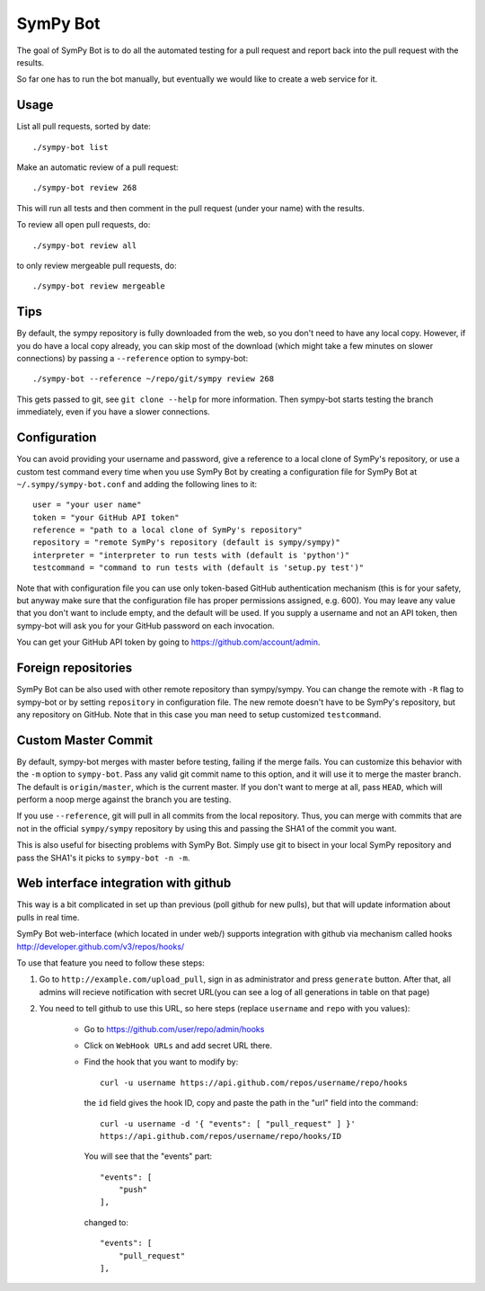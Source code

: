SymPy Bot
=========

The goal of SymPy Bot is to do all the automated testing for a pull request and
report back into the pull request with the results.

So far one has to run the bot manually, but eventually we would like to create
a web service for it.

Usage
-----

List all pull requests, sorted by date::

    ./sympy-bot list

Make an automatic review of a pull request::

    ./sympy-bot review 268

This will run all tests and then comment in the pull request (under your name)
with the results.

To review all open pull requests, do::

    ./sympy-bot review all

to only review mergeable pull requests, do::

    ./sympy-bot review mergeable

Tips
----

By default, the sympy repository is fully downloaded from the web, so you don't
need to have any local copy. However, if you do have a local copy already, you
can skip most of the download (which might take a few minutes on slower
connections) by passing a ``--reference`` option to sympy-bot::

    ./sympy-bot --reference ~/repo/git/sympy review 268

This gets passed to git, see ``git clone --help`` for more information. Then
sympy-bot starts testing the branch immediately, even if you have a slower
connections.

Configuration
-------------

You can avoid providing your username and password, give a reference to
a local clone of SymPy's repository, or use a custom test command every
time when you use SymPy Bot by creating a configuration file for SymPy
Bot at ``~/.sympy/sympy-bot.conf`` and adding the following lines to it::

    user = "your user name"
    token = "your GitHub API token"
    reference = "path to a local clone of SymPy's repository"
    repository = "remote SymPy's repository (default is sympy/sympy)"
    interpreter = "interpreter to run tests with (default is 'python')"
    testcommand = "command to run tests with (default is 'setup.py test')"

Note that with configuration file you can use only token-based GitHub
authentication mechanism (this is for your safety, but anyway make sure
that the configuration file has proper permissions assigned, e.g. 600).
You may leave any value that you don't want to include empty, and the
default will be used.  If you supply a username and not an API token,
then sympy-bot will ask you for your GitHub password on each invocation.

You can get your GitHub API token by going to https://github.com/account/admin.

Foreign repositories
--------------------

SymPy Bot can be also used with other remote repository than sympy/sympy.
You can change the remote with ``-R`` flag to sympy-bot or by setting
``repository`` in configuration file. The new remote doesn't have to be
SymPy's repository, but any repository on GitHub. Note that in this case
you man need to setup customized ``testcommand``.

Custom Master Commit
--------------------

By default, sympy-bot merges with master before testing, failing if the
merge fails.  You can customize this behavior with the ``-m`` option to
``sympy-bot``.  Pass any valid git commit name to this option, and it
will use it to merge the master branch.  The default is
``origin/master``, which is the current master.  If you don't want to
merge at all, pass ``HEAD``, which will perform a noop merge against the
branch you are testing.

If you use ``--reference``, git will pull in all commits from the local
repository. Thus, you can merge with commits that are not in the
official ``sympy/sympy`` repository by using this and passing the SHA1
of the commit you want.

This is also useful for bisecting problems with SymPy Bot. Simply use
git to bisect in your local SymPy repository and pass the SHA1's it
picks to ``sympy-bot -n -m``.

Web interface integration with github
-------------------------------------

This way is a bit complicated in set up than previous (poll github for new pulls),
but that will update information about pulls in real time.

SymPy Bot web-interface (which located in under web/) supports integration with
github via mechanism called hooks http://developer.github.com/v3/repos/hooks/

To use that feature you need to follow these steps:

1. Go to ``http://example.com/upload_pull``, sign in as administrator and press
   ``generate`` button. After that, all admins will recieve notification with
   secret URL(you can see a log of all generations in table on that page)
2. You need to tell github to use this URL, so here steps (replace ``username``
   and ``repo`` with you values):
        - Go to https://github.com/user/repo/admin/hooks
        - Click on ``WebHook URLs`` and add secret URL there.
        - Find the hook that you want to modify by::

            curl -u username https://api.github.com/repos/username/repo/hooks

          the ``id`` field gives the hook ID, copy and paste the path in the
          "url" field into the command::

            curl -u username -d '{ "events": [ "pull_request" ] }'
            https://api.github.com/repos/username/repo/hooks/ID

          You will see that the "events" part::

            "events": [
                "push"
            ],

          changed to::

            "events": [
                "pull_request"
            ],
